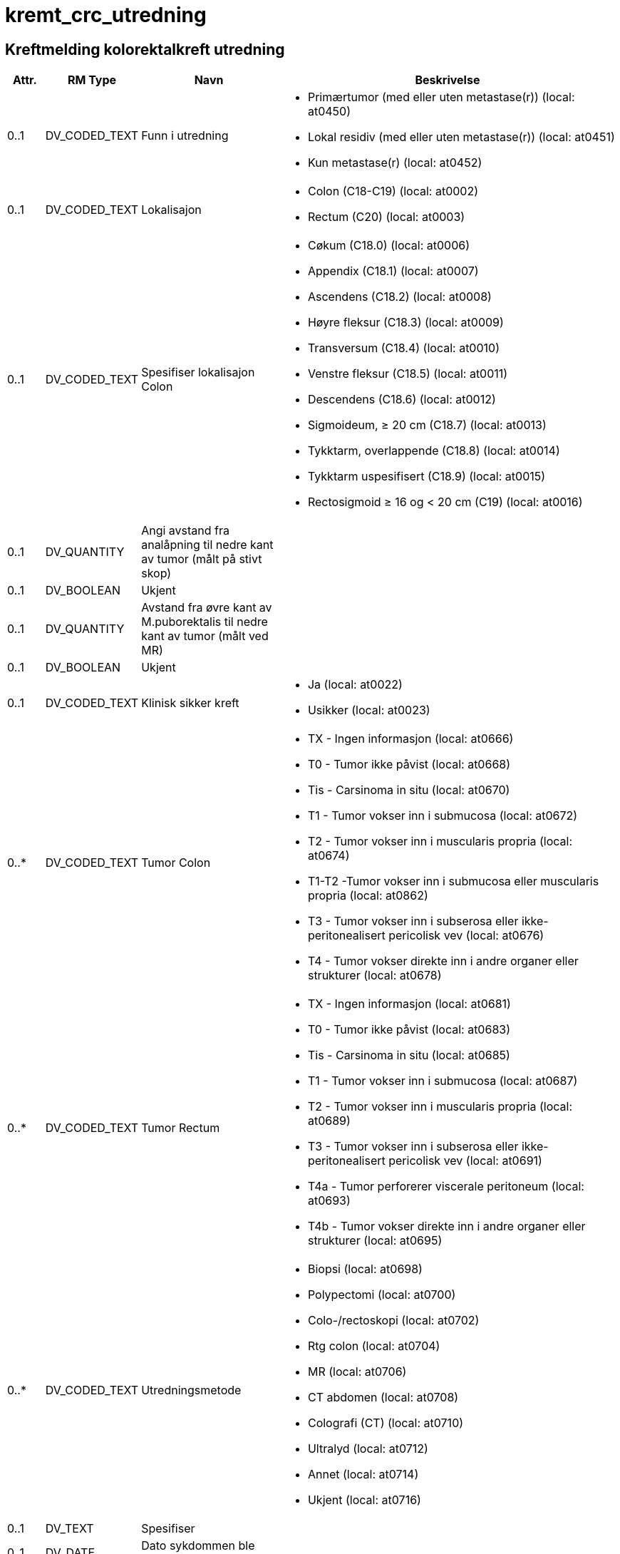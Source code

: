 = kremt_crc_utredning
// Not supported rmType COMPOSITION

== Kreftmelding kolorektalkreft utredning
[options="header", cols="3,5,5,30"]
|====
|Attr.|RM Type| Navn |Beskrivelse
| 0..1|DV_CODED_TEXT | Funn i utredning
a|
* Primærtumor (med eller uten metastase(r)) (local: at0450)
* Lokal residiv (med eller uten metastase(r)) (local: at0451)
* Kun metastase(r) (local: at0452)
// Not supported rmType CLUSTER
// Not supported rmType CLUSTER
| 0..1|DV_CODED_TEXT | Lokalisajon
a|
* Colon (C18-C19) (local: at0002)
* Rectum (C20) (local: at0003)
| 0..1|DV_CODED_TEXT | Spesifiser lokalisajon Colon
a|
* Cøkum (C18.0) (local: at0006)
* Appendix (C18.1) (local: at0007)
* Ascendens (C18.2) (local: at0008)
* Høyre fleksur (C18.3) (local: at0009)
* Transversum (C18.4) (local: at0010)
* Venstre fleksur (C18.5) (local: at0011)
* Descendens (C18.6) (local: at0012)
* Sigmoideum, ≥ 20 cm (C18.7) (local: at0013)
* Tykktarm, overlappende (C18.8) (local: at0014)
* Tykktarm uspesifisert (C18.9) (local: at0015)
* Rectosigmoid ≥ 16 og < 20 cm (C19) (local: at0016)
| 0..1|DV_QUANTITY | Angi avstand fra analåpning til nedre kant av tumor (målt på stivt skop)
|
| 0..1|DV_BOOLEAN | Ukjent
|
| 0..1|DV_QUANTITY | Avstand fra øvre kant av M.puborektalis til nedre kant av tumor (målt ved MR)
|
| 0..1|DV_BOOLEAN | Ukjent
|
| 0..1|DV_CODED_TEXT | Klinisk sikker kreft
a|
* Ja (local: at0022)
* Usikker (local: at0023)
// Not supported rmType CLUSTER
| 0..*|DV_CODED_TEXT | Tumor Colon
a|
* TX - Ingen informasjon (local: at0666)
* T0 - Tumor ikke påvist (local: at0668)
* Tis - Carsinoma in situ (local: at0670)
* T1 - Tumor vokser inn i submucosa (local: at0672)
* T2 - Tumor vokser inn i muscularis propria (local: at0674)
* T1-T2 -Tumor vokser inn i submucosa eller muscularis propria (local: at0862)
* T3 - Tumor vokser inn i subserosa eller ikke-peritonealisert pericolisk vev (local: at0676)
* T4 - Tumor vokser direkte inn i andre organer eller strukturer (local: at0678)
| 0..*|DV_CODED_TEXT | Tumor Rectum
a|
* TX - Ingen informasjon (local: at0681)
* T0 - Tumor ikke påvist (local: at0683)
* Tis - Carsinoma in situ (local: at0685)
* T1 - Tumor vokser inn i submucosa (local: at0687)
* T2 - Tumor vokser inn i muscularis propria (local: at0689)
* T3 - Tumor vokser inn i subserosa eller ikke-peritonealisert pericolisk vev (local: at0691)
* T4a - Tumor perforerer viscerale peritoneum (local: at0693)
* T4b - Tumor vokser direkte inn i andre organer eller strukturer (local: at0695)
// Not supported rmType CLUSTER
| 0..*|DV_CODED_TEXT | Utredningsmetode
a|
* Biopsi (local: at0698)
* Polypectomi (local: at0700)
* Colo-/rectoskopi (local: at0702)
* Rtg colon (local: at0704)
* MR (local: at0706)
* CT abdomen (local: at0708)
* Colografi (CT) (local: at0710)
* Ultralyd (local: at0712)
* Annet (local: at0714)
* Ukjent (local: at0716)
| 0..1|DV_TEXT | Spesifiser
a|
| 0..1|DV_DATE | Dato sykdommen ble bekreftet
|
| 0..1|DV_QUANTITY | Antatt avstand fra tumor/malignsuspekt lymfeknute/tumordeposit til mesorectale fascie, unntatt peritoneum (mm)
|
| 0..1|DV_BOOLEAN | Ukjent
|
| 0..1|DV_CODED_TEXT | Er regionale lymfeknutemetastaser påvist (N-sykdom)?
a|
* Ja (local: at0345)
* Nei (local: at0346)
* Ikke undersøkt (local: at0347)
// Not supported rmType CLUSTER
| 0..*|DV_CODED_TEXT | N-status Colon
a|
* N1 - Metastase til 1-3 regionale lymfeknuter (local: at0836)
* N2 - Metastase til 4 eller flere regionale lymfeknuter (local: at0838)
| 0..*|DV_CODED_TEXT | N-status Rectum
a|
* N1a - Metastase til 1 regional lymfeknute (local: at0844)
* N1b - Metastase til 2-3 regionale lymfeknuter (local: at0846)
* N1c - Tumorknute(r) (satelitt(er)) i subserosa eller i ikke-peritonealisert pericolisk bløtvev uten regional(e) lymfeknutemetastase(r) (local: at0848)
* N2 - Metastase til 4 eller flere regionale lymfeknuter (local: at0850)
| 0..1|DV_CODED_TEXT | Antatt maligne lymfeknuter på bekkenvegg/ utenfor MRF(mesorectal fascie)
a|
* Ja (local: at0385)
* Nei (local: at0386)
* Ukjent (local: at0387)
| 0..1|DV_CODED_TEXT | Ekstramural karinnvekst
a|
* Ja (local: at0388)
* Nei (local: at0389)
* Ukjent (local: at0390)
// Not supported rmType CLUSTER
| 0..*|DV_CODED_TEXT | Utredningsmetode
a|
* Ultralyd (local: at0733)
* CT (local: at0735)
* MR (local: at0737)
* Cytologi (local: at0739)
* Biopsi (local: at0741)
* Annet (local: at0743)
* Ukjent (local: at0745)
| 0..1|DV_TEXT | Spesifiser
a|
| 0..1|DV_CODED_TEXT | Er fjernmetastaser påvist, inkludert lymfeknutemetastaser utenfor regionalt område (M-sykdom)?
a|
* Ja (local: at0413)
* Nei (local: at0414)
* Ikke undersøkt (local: at0415)
// Not supported rmType CLUSTER
| 0..*|DV_CODED_TEXT | Lokalisasjon av fjernmetastaser
a|
* Lever (local: at0596)
* Lunge (local: at0598)
* Peritoneum/peritoneal carcinomatose (local: at0600)
* Skjelett (local: at0602)
* Hjerne (local: at0604)
* Lymfeknuter utenfor regionalt område (local: at0606)
* Annen lokalisasjon (local: at0608)
| 0..1|DV_TEXT | Spesifiser
a|
// Not supported rmType CLUSTER
| 0..*|DV_CODED_TEXT | Utredsningsmetode for fjernmetastaser
a|
* Ultralyd (local: at0748)
* CT (local: at0750)
* MR (local: at0752)
* PET (local: at0754)
* Rtg thorax (local: at0756)
* Cytologi (local: at0758)
* Biopsi (local: at0760)
* Annet (local: at0762)
* Ukjent (local: at0764)
| 0..1|DV_TEXT | Spesifiser
a|
| 0..1|DV_DATE | Dato for utredning av metastaser
|
// Not supported rmType CLUSTER
| 0..1|DV_TEXT | cT
a|
| 0..1|DV_TEXT | cN
a|
| 0..1|DV_TEXT | cM
a|
// Not supported rmType CLUSTER
| 0..1|DV_CODED_TEXT | I anastomosen?
a|
* Ja (local: at0208)
* Nei (local: at0209)
// Not supported rmType CLUSTER
| 0..*|DV_CODED_TEXT | Utredningsmetode
a|
* Biopsi (local: at0489)
* Polypectomi (local: at0490)
* Colo-/rectoskopi (local: at0491)
* Rtg colon (local: at0492)
* MR (local: at0493)
* Ct abdomen (local: at0494)
* Colografi (CT) (local: at0495)
* Ultralyd (local: at0496)
* Annet (local: at0497)
* Ukjent (local: at0498)
| 0..1|DV_TEXT | Spesifiser
a|
| 0..1|DV_DATE | Dato lokalt residiv/progresjon ble bekreftet
|
| 0..1|DV_CODED_TEXT | Er regionale lymfeknutemetastaser påvist(N-sykdom)?
a|
* Ja (local: at0417)
* Nei (local: at0418)
* Ikke undersøkt (local: at0419)
// Not supported rmType CLUSTER
| 0..*|DV_CODED_TEXT | N-status Colon
a|
* N1 - Metastase til 1-3 regionale lymfeknuter (local: at0840)
* N2 - Metastase til 4 eller flere regionale lymfeknuter (local: at0842)
| 0..*|DV_CODED_TEXT | N-status Rectum
a|
* N1a - Metastase til 1 regional lymfeknute (local: at0852)
* N1b - Metastase til 2-3 regionale lymfeknuter (local: at0854)
* N1c - Tumorknute(r) (satelitt(er)) i subserosa eller i ikke-peritonealisert pericolisk bløtvev uten regional(e) lymfeknutemetastase(r) (local: at0856)
* N2 - Metastase til 4 eller flere regionale lymfeknuter (local: at0858)
// Not supported rmType CLUSTER
| 0..*|DV_CODED_TEXT | Utredningsmetode
a|
* Ultralyd (local: at0781)
* CT (local: at0783)
* MR (local: at0785)
* Cytologi (local: at0787)
* Biopsi (local: at0789)
* Annet (local: at0791)
* Ukjent (local: at0793)
| 0..1|DV_TEXT | Spesifiser
a|
| 0..1|DV_CODED_TEXT | Er fjernmetastaser påvist, inkludert lymfeknutemetastaser utenfor regionalt område (M-sykdom)?
a|
* Ja (local: at0662)
* Nei (local: at0663)
* Ikke undersøkt (local: at0664)
// Not supported rmType CLUSTER
| 0..*|DV_CODED_TEXT | Lokalisasjon av fjernmetastaser
a|
* Lever (local: at0655)
* Lunge (local: at0656)
* Peritoneum/peritoneal carcinomatose (local: at0657)
* Skjelett (local: at0658)
* Hjerne (local: at0659)
* Lymfeknuter utenfor regionalt område (local: at0660)
* Annen lokalisasjon (local: at0661)
| 0..1|DV_TEXT | Spesifiser
a|
// Not supported rmType CLUSTER
| 0..*|DV_CODED_TEXT | Utredningsmetode for fjernmetastaser
a|
* Ultralyd (local: at0796)
* CT (local: at0798)
* MR (local: at0800)
* PET (local: at0802)
* Rtg thorax (local: at0804)
* Cytologi (local: at0806)
* Biopsi (local: at0808)
* Annet (local: at0810)
* Ukjent (local: at0812)
| 0..1|DV_TEXT | Spesifiser
a|
| 0..1|DV_DATE | Dato for utredning av metastaser
|
// Not supported rmType CLUSTER
// Not supported rmType CLUSTER
| 0..*|DV_CODED_TEXT | Metastaser lokalisasjon
a|
* Lever (local: at0515)
* Lunge (local: at0516)
* Peritoneum/peritoneal caecinomatose (local: at0517)
* Skjelett (local: at0518)
* Hjerne (local: at0519)
* Lymfeknuter utenfor regionalt området (local: at0520)
* Annen lokalisasjon (local: at0521)
| 0..1|DV_TEXT | Spesifiser
a|
// Not supported rmType CLUSTER
| 0..*|DV_CODED_TEXT | Utredningsmetode
a|
* Ultralyd (local: at0815)
* CT (local: at0817)
* MR (local: at0819)
* PET (local: at0821)
* Rtg thorax (local: at0823)
* Cytologi (local: at0825)
* Biopsi (local: at0827)
* Annet (local: at0829)
* Ukjent (local: at0831)
| 0..1|DV_TEXT | Spesifiser
a|
| 0..*|DV_DATE | Dato for utredning av metastaser
|
// Not supported rmType CLUSTER
| 0..1|DV_QUANTITY | CEA
|
| 0..1|DV_BOOLEAN | Ikke tatt
|
// Not supported rmType CLUSTER
| 0..1|DV_CODED_TEXT | ECOG funksjonsstatus
a|
* 0 - Full daglig aktivitet (local: at0002)
* 1 - Oppegående (local: at0003)
* 2 - Sengeliggende < 50 % av dagtid (local: at0004)
* 3 - Sengeliggende > 50 % av dagtid (local: at0005)
* 4 - Helt sengeliggende (local: at0006)
* Ukjent (local: at0007)
// Not supported rmType CLUSTER
| 0..1|DV_CODED_TEXT | Laboratorium
a|
* AHUS, Akershus universitetssykehus (local: at0002)
* Fürst Patologi (local: at0003)
* Gyn Lab A/S (local: at0004)
* Gades Institutt, Haukeland universitetssjukehus (local: at0005)
* Helse Fonna, Haugesund sjukehus (local: at0006)
* Helse Førde, Førde sjukehus (local: at0007)
* Helse Møre og Romsdal, Molde sjukehus (local: at0008)
* Helse Sunnmøre, Ålesund sjukehus (local: at0009)
* Nordlandssykehuset, Bodø (local: at0010)
* Oslo universitetssykehus, Aker (local: at0011)
* Oslo universitetssykehus, Radiumhospitalet (local: at0012)
* Oslo universitetssykehus, Rikshospitalet (local: at0013)
* Oslo universitetssykehus, Ullevål (local: at0014)
* Stavanger universitetssjukehus (local: at0015)
* St. Olavs Hospital (local: at0016)
* Sykehuset Innlandet, Lillehammer (local: at0017)
* Sykehuset i Telemark, Skien (local: at0018)
* Sykehuset i Vestfold, Tønsberg (local: at0019)
* Sykehuset Østfold, Kalnes (local: at0020)
* Sørlandet sykehus, Arendal (local: at0021)
* Sørlandet sykehus, Kristiansand (local: at0022)
* UNN, Universitetssykehuset i Nord-Norge (local: at0023)
* Vestre Viken HF, Sykehuset Buskerud, Drammen (local: at0024)
* Annet laboratorium (local: at0025)
* Ukjent (local: at0026)
| 0..1|DV_BOOLEAN | Ikke relevant
|
| 0..1|DV_TEXT | Spesifiser
a|
| 0..1|DV_TEXT | Preparatnummer
a|
// Not supported rmType CLUSTER
| 0..1|DV_CODED_TEXT | Oppfølging/tiltak
a|
* Direkte til reseksjon (local: at0290)
* Forbehandling før planlagt reseksjon (local: at0291)
* Palliativ, tumorrettet behandling (onkolog) (local: at0292)
* Palliativ, kirurgisk behandling (eksklusiv reseksjon) (local: at0293)
* Kun symptomlindrende behandling/Ingen tumorrettet behandling (local: at0294)
* Ikke avklart (local: at0423)
* Ukjent (local: at0424)
| 0..1|DV_CODED_TEXT | Hvor skjer neste trinn i behandlingen
a|
* Eget sykehus (local: at0300)
* Onkologisk avdeling annet sykehus (local: at0301)
* Kirurgisk avdeling annet sykehus (local: at0302)
* Primærhelsetjenesten (local: at0303)
// Not supported rmType CLUSTER
| 0..1|DV_DATE | Meldedato
|
| 0..1|DV_TEXT | Melders navn
a|
| 0..1|DV_TEXT | Melder ID
a|
| 1..1|DV_DATE_TIME | Time
|
// Not supported rmType CODE_PHRASE
// Not supported rmType CODE_PHRASE
// Not supported rmType PARTY_PROXY
|====
